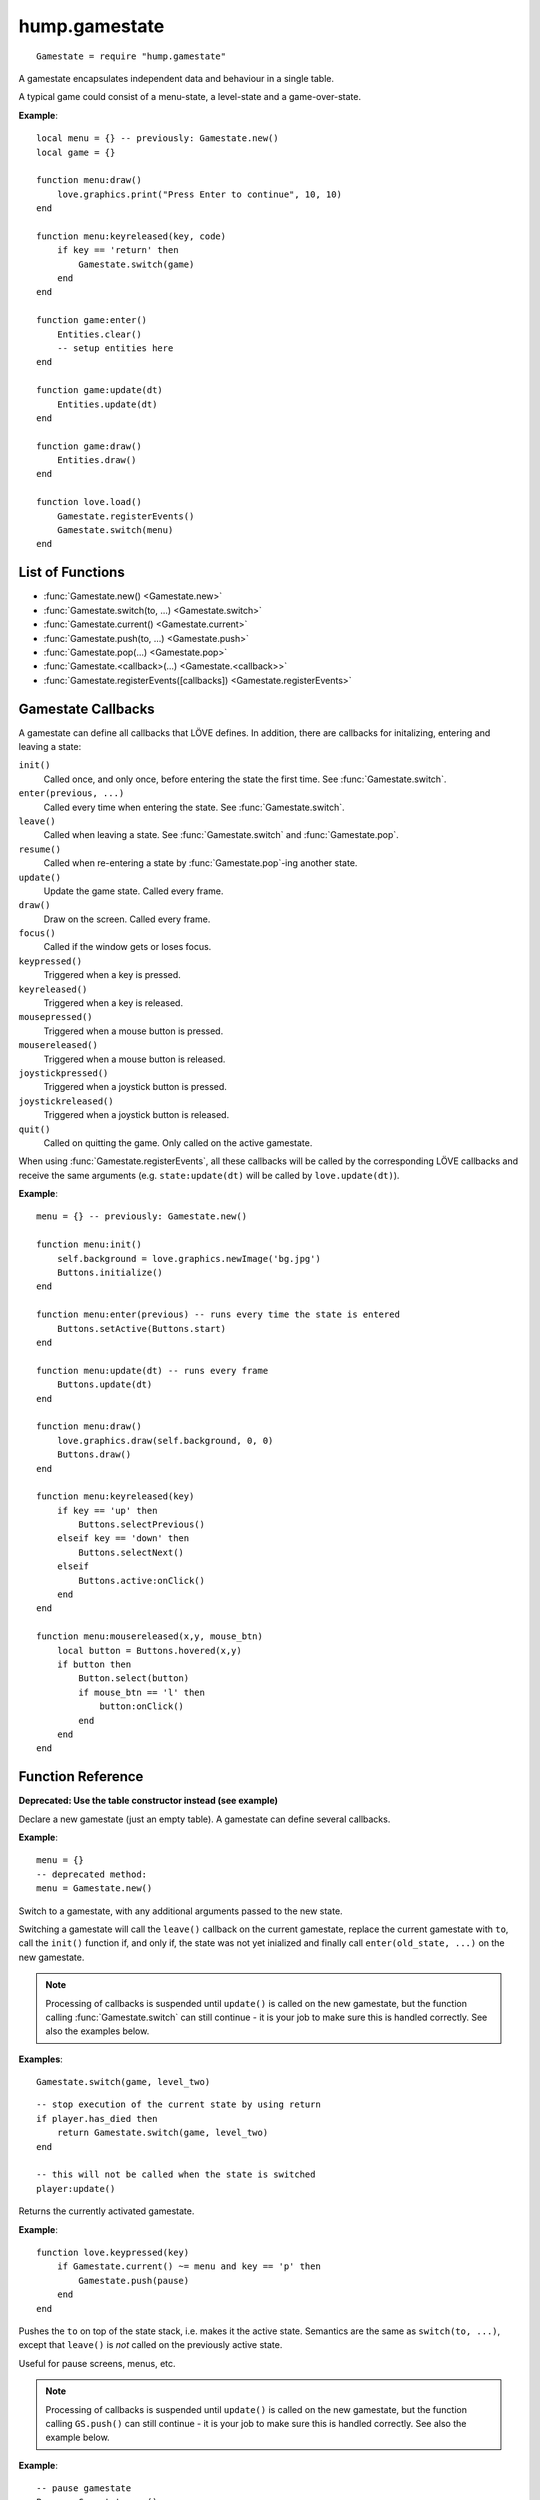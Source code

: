 hump.gamestate
==============

::

    Gamestate = require "hump.gamestate"

A gamestate encapsulates independent data and behaviour in a single table.

A typical game could consist of a menu-state, a level-state and a game-over-state.

**Example**::

    local menu = {} -- previously: Gamestate.new()
    local game = {}

    function menu:draw()
        love.graphics.print("Press Enter to continue", 10, 10)
    end

    function menu:keyreleased(key, code)
        if key == 'return' then
            Gamestate.switch(game)
        end
    end

    function game:enter()
        Entities.clear()
        -- setup entities here
    end

    function game:update(dt)
        Entities.update(dt)
    end

    function game:draw()
        Entities.draw()
    end

    function love.load()
        Gamestate.registerEvents()
        Gamestate.switch(menu)
    end

List of Functions
-----------------

* :func:`Gamestate.new() <Gamestate.new>`
* :func:`Gamestate.switch(to, ...) <Gamestate.switch>`
* :func:`Gamestate.current() <Gamestate.current>`
* :func:`Gamestate.push(to, ...) <Gamestate.push>`
* :func:`Gamestate.pop(...) <Gamestate.pop>`
* :func:`Gamestate.<callback>(...) <Gamestate.<callback>>`
* :func:`Gamestate.registerEvents([callbacks]) <Gamestate.registerEvents>`


.. _callbacks:

Gamestate Callbacks
-------------------

A gamestate can define all callbacks that LÖVE defines. In addition, there are
callbacks for initalizing, entering and leaving a state:

``init()``
    Called once, and only once, before entering the state the first time. See
    :func:`Gamestate.switch`.

``enter(previous, ...)``
    Called every time when entering the state. See :func:`Gamestate.switch`.

``leave()``
    Called when leaving a state. See :func:`Gamestate.switch` and :func:`Gamestate.pop`.

``resume()``
    Called when re-entering a state by :func:`Gamestate.pop`-ing another state.

``update()``
    Update the game state. Called every frame.

``draw()``
    Draw on the screen. Called every frame.

``focus()``
    Called if the window gets or loses focus.

``keypressed()``
    Triggered when a key is pressed.

``keyreleased()``
    Triggered when a key is released.

``mousepressed()``
    Triggered when a mouse button is pressed.

``mousereleased()``
    Triggered when a mouse button is released.

``joystickpressed()``
    Triggered when a joystick button is pressed.

``joystickreleased()``
    Triggered when a joystick button is released.

``quit()``
    Called on quitting the game. Only called on the active gamestate.

When using :func:`Gamestate.registerEvents`, all these callbacks will be called by the
corresponding LÖVE callbacks and receive the same arguments (e.g.
``state:update(dt)`` will be called by ``love.update(dt)``).

**Example**::

    menu = {} -- previously: Gamestate.new()

    function menu:init()
        self.background = love.graphics.newImage('bg.jpg')
        Buttons.initialize()
    end

    function menu:enter(previous) -- runs every time the state is entered
        Buttons.setActive(Buttons.start)
    end

    function menu:update(dt) -- runs every frame
        Buttons.update(dt)
    end

    function menu:draw()
        love.graphics.draw(self.background, 0, 0)
        Buttons.draw()
    end

    function menu:keyreleased(key)
        if key == 'up' then
            Buttons.selectPrevious()
        elseif key == 'down' then
            Buttons.selectNext()
        elseif
            Buttons.active:onClick()
        end
    end

    function menu:mousereleased(x,y, mouse_btn)
        local button = Buttons.hovered(x,y)
        if button then
            Button.select(button)
            if mouse_btn == 'l' then
                button:onClick()
            end
        end
    end


Function Reference
------------------

.. function:: Gamestate.new()

   :returns: An empty table.


**Deprecated: Use the table constructor instead (see example)**

Declare a new gamestate (just an empty table). A gamestate can define several
callbacks.

**Example**::

    menu = {}
    -- deprecated method:
    menu = Gamestate.new()


.. function:: Gamestate.switch(to, ...)

   :param Gamestate to: Target gamestate.
   :param mixed ...: Additional arguments to pass to ``to:enter(current, ...)``.
   :returns: The results of ``to:enter(current, ...)``.


Switch to a gamestate, with any additional arguments passed to the new state.

Switching a gamestate will call the ``leave()`` callback on the current
gamestate, replace the current gamestate with ``to``, call the ``init()`` function
if, and only if, the state was not yet inialized and finally call
``enter(old_state, ...)`` on the new gamestate.

.. note::
    Processing of callbacks is suspended until ``update()`` is called on the new
    gamestate, but the function calling :func:`Gamestate.switch` can still continue - it is
    your job to make sure this is handled correctly. See also the examples below.


**Examples**::

    Gamestate.switch(game, level_two)

::

    -- stop execution of the current state by using return
    if player.has_died then
        return Gamestate.switch(game, level_two)
    end

    -- this will not be called when the state is switched
    player:update()



.. function:: Gamestate.current()

   :returns: The active gamestate.

Returns the currently activated gamestate.

**Example**::

    function love.keypressed(key)
        if Gamestate.current() ~= menu and key == 'p' then
            Gamestate.push(pause)
        end
    end


.. function:: Gamestate.push(to, ...)

   :param Gamestate to: Target gamestate.
   :param mixed ...: Additional arguments to pass to ``to:enter(current, ...)``.
   :returns: The results of ``to:enter(current, ...)``.

Pushes the ``to`` on top of the state stack, i.e. makes it the active state.
Semantics are the same as ``switch(to, ...)``, except that ``leave()`` is *not*
called on the previously active state.

Useful for pause screens, menus, etc.

.. note::
    Processing of callbacks is suspended until ``update()`` is called on the
    new gamestate, but the function calling ``GS.push()`` can still continue -
    it is your job to make sure this is handled correctly. See also the
    example below.


**Example**::

    -- pause gamestate
    Pause = Gamestate.new()
    function Pause:enter(from)
        self.from = from -- record previous state
    end

    function Pause:draw()
        local W, H = love.graphics.getWidth(), love.graphics.getHeight()
        -- draw previous screen
        self.from:draw()
        -- overlay with pause message
        love.graphics.setColor(0,0,0, 100)
        love.graphics.rectangle('fill', 0,0, W,H)
        love.graphics.setColor(255,255,255)
        love.graphics.printf('PAUSE', 0, H/2, W, 'center')
    end

    -- [...]
    function love.keypressed(key)
        if Gamestate.current() ~= menu and key == 'p' then
            return Gamestate.push(pause)
        end
    end


.. function:: Gamestate.pop(...)

   :returns: The results of ``new_state:resume(...)``.

Calls ``leave()`` on the current state and then removes it from the stack, making
the state below the current state and calls ``resume(...)`` on the activated state.
Does *not* call ``enter()`` on the activated state.

.. note::
    Processing of callbacks is suspended until ``update()`` is called on the
    new gamestate, but the function calling ``GS.pop()`` can still continue -
    it is your job to make sure this is handled correctly. See also the
    example below.


**Example**::

    -- extending the example of Gamestate.push() above
    function Pause:keypressed(key)
        if key == 'p' then
            return Gamestate.pop() -- return to previous state
        end
    end


.. function:: Gamestate.<callback>(...)

   :param mixed ...:  Arguments to pass to the corresponding function.
   :returns: The result of the callback function.

Calls a function on the current gamestate. Can be any function, but is intended
to be one of the :ref:`callbacks`. Mostly useful when not using
:func:`Gamestate.registerEvents`.

**Example**::

    function love.draw()
        Gamestate.draw() -- <callback> is `draw'
    end

    function love.update(dt)
        Gamestate.update(dt) -- pass dt to currentState:update(dt)
    end

    function love.keypressed(key, code)
        Gamestate.keypressed(key, code) -- pass multiple arguments
    end


.. function:: Gamestate.registerEvents([callbacks])

   :param table callbacks: Names of the callbacks to register. If omitted,
                           register all love callbacks (optional).

Overwrite love callbacks to call ``Gamestate.update()``, ``Gamestate.draw()``,
etc. automatically. ``love`` callbacks (e.g. ``love.update()``) are still
invoked as usual.

This is by done by overwriting the love callbacks, e.g.::

    local old_update = love.update
    function love.update(dt)
        old_update(dt)
        return Gamestate.current:update(dt)
    end

.. note::
    Only works when called in love.load() or any other function that is
    executed *after* the whole file is loaded.

**Examples**::

    function love.load()
        Gamestate.registerEvents()
        Gamestate.switch(menu)
    end

    -- love callback will still be invoked
    function love.update(dt)
        Timer.update(dt)
        -- no need for Gamestate.update(dt)
    end

::

    function love.load()
        -- only register draw, update and quit
        Gamestate.registerEvents{'draw', 'update', 'quit'}
        Gamestate.switch(menu)
    end
